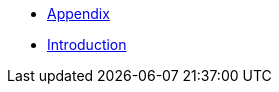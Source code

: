 :api-docs-url: <url to the API documentation>

// xref:Appendix.adoc#appendix-contributions[Appendix]

 * xref:Appendix.adoc[Appendix]
 * xref:Introduction.adoc[Introduction]
// * xref:index.adoc#sec-contributions[Contribute]
// * xref:index.adoc#sec-supported-technos[Supported technologies]
// * xref:index.adoc#sec-arch[Architecture]
// * xref:index.adoc#sec-deploy[Deployment]
// * xref:index.adoc#sec-faq[FaQ]
// * xref:index.adoc#sec-new-streamer-types[Support new technologies]